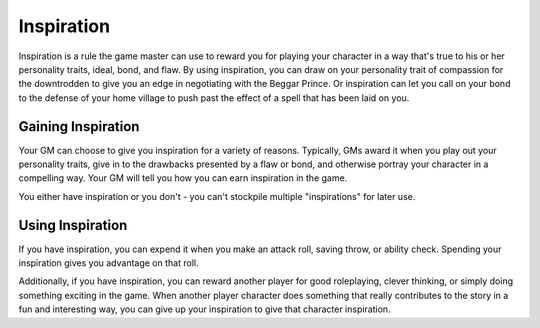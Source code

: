 ===========
Inspiration
===========

Inspiration is a rule the game master can use to reward you for playing
your character in a way that's true to his or her personality traits,
ideal, bond, and flaw. By using inspiration, you can draw on your
personality trait of compassion for the downtrodden to give you an edge
in negotiating with the Beggar Prince. Or inspiration can let you call
on your bond to the defense of your home village to push past the effect
of a spell that has been laid on you.


Gaining Inspiration
~~~~~~~~~~~~~~~~~~~

Your GM can choose to give you inspiration for a variety of reasons.
Typically, GMs award it when you play out your personality traits, give
in to the drawbacks presented by a flaw or bond, and otherwise portray
your character in a compelling way. Your GM will tell you how you can
earn inspiration in the game.

You either have inspiration or you don't - you can't stockpile multiple
"inspirations" for later use.


Using Inspiration
~~~~~~~~~~~~~~~~~

If you have inspiration, you can expend it when you make an attack roll,
saving throw, or ability check. Spending your inspiration gives you
advantage on that roll.

Additionally, if you have inspiration, you can reward another player for
good roleplaying, clever thinking, or simply doing something exciting in
the game. When another player character does something that really
contributes to the story in a fun and interesting way, you can give up
your inspiration to give that character inspiration.
